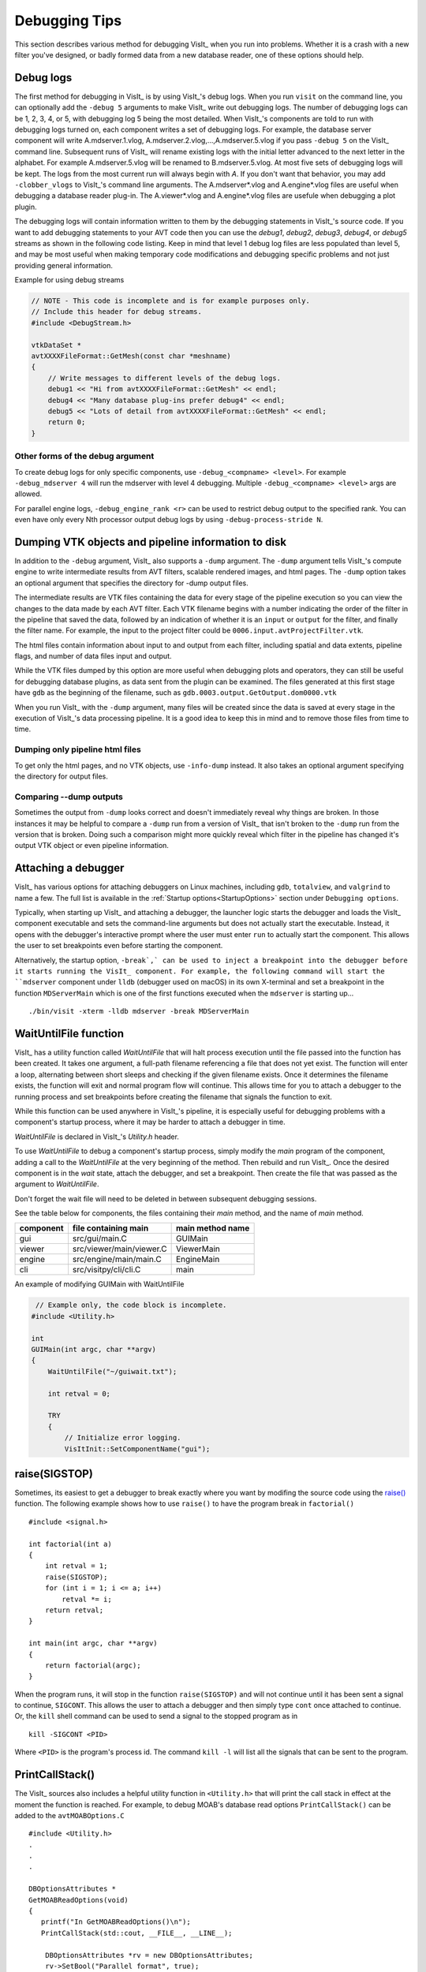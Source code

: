 .. _Debugging Tips:

Debugging Tips
==============
This section describes various method for debugging VisIt_ when you run into problems.
Whether it is a crash with a new filter you've designed, or badly formed data from a new database reader, one of these options should help.

.. _DebugLogs:

Debug logs
----------

The first method for debugging in VisIt_ is by using VisIt_'s debug logs.
When you run ``visit`` on the command line, you can optionally add the ``-debug 5`` arguments to make VisIt_ write out debugging logs.
The number of debugging logs can be 1, 2, 3, 4, or 5, with debugging log 5 being the most detailed.
When VisIt_'s components are told to run with debugging logs turned on, each component writes a set of debugging logs.
For example, the database server component will write A.mdserver.1.vlog, A.mdserver.2.vlog,...,A.mdserver.5.vlog if you pass ``-debug 5`` on the VisIt_ command line.
Subsequent runs of VisIt_ will rename existing logs with the initial letter advanced to the next letter in the alphabet.
For example A.mdserver.5.vlog will be renamed to B.mdserver.5.vlog.
At most five sets of debugging logs will be kept.
The logs from the most current run will always begin with *A*.
If you don't want that behavior, you may add ``-clobber_vlogs`` to VisIt_'s command line arguments.
The A.mdserver*.vlog and A.engine*.vlog files are useful when debugging a database reader plug-in.
The A.viewer*.vlog and A.engine*.vlog files are usefule when debugging a plot plugin.

The debugging logs will contain information written to them by the debugging statements in VisIt_'s source code.
If you want to add debugging statements to your AVT code then you can use the *debug1*, *debug2*, *debug3*, *debug4*, or *debug5* streams as shown in the following code listing.
Keep in mind that level 1 debug log files are less populated than level 5, and may be most useful when making temporary code modifications and debugging specific problems and not just providing general information.

.. container:: collapsible

  .. container:: header

    Example for using debug streams

  .. code-block:: c

    // NOTE - This code is incomplete and is for example purposes only.
    // Include this header for debug streams.
    #include <DebugStream.h>

    vtkDataSet *
    avtXXXXFileFormat::GetMesh(const char *meshname)
    {
        // Write messages to different levels of the debug logs.
        debug1 << "Hi from avtXXXXFileFormat::GetMesh" << endl;
        debug4 << "Many database plug-ins prefer debug4" << endl;
        debug5 << "Lots of detail from avtXXXXFileFormat::GetMesh" << endl;
        return 0;
    }

Other forms of the debug argument
~~~~~~~~~~~~~~~~~~~~~~~~~~~~~~~~~

To create debug logs for only specific components, use ``-debug_<compname> <level>``.
For example ``-debug_mdserver 4`` will run the mdserver with level 4 debugging. 
Multiple ``-debug_<compname> <level>`` args are allowed.

For parallel engine logs, ``-debug_engine_rank <r>`` can be used to restrict debug output to the specified rank.
You can even have only every Nth processor output debug logs by using ``-debug-process-stride N``.


.. _DumpingPipelineInfo:

Dumping VTK objects and pipeline information to disk
----------------------------------------------------

In addition to the ``-debug`` argument, VisIt_ also supports a ``-dump`` argument.
The ``-dump`` argument tells VisIt_'s compute engine to write intermediate results from AVT filters, scalable rendered images, and html pages.
The ``-dump`` option takes an optional argument that specifies the directory for -dump output files.

The intermediate results are VTK files containing the data for every stage of the pipeline execution so you can view the changes to the data made by each AVT filter.
Each VTK filename begins with a number indicating the order of the filter in the pipeline that saved the data, followed by an indication of whether it is an ``input`` or ``output`` for the filter, and finally the filter name.
For example, the input to the project filter could be ``0006.input.avtProjectFilter.vtk``.

The html files contain information about input to and output from each filter, including spatial and data extents, pipeline flags, and number of data files input and output.

While the VTK files dumped by this option are more useful when debugging plots and operators, they can still be useful for debugging database plugins, as data sent from the plugin can be examined.
The files generated at this first stage have ``gdb`` as the beginning of the filename, such as ``gdb.0003.output.GetOutput.dom0000.vtk``

When you run VisIt_ with the ``-dump`` argument, many files will be created since the data is saved at every stage in the execution of VisIt_'s data processing pipeline.
It is a good idea to keep this in mind and to remove those files from time to time.


Dumping only pipeline html files
~~~~~~~~~~~~~~~~~~~~~~~~~~~~~~~~

To get only the html pages, and no VTK objects, use ``-info-dump`` instead.
It also takes an optional argument specifying the directory for output files.


Comparing --dump outputs
~~~~~~~~~~~~~~~~~~~~~~~~

Sometimes the output from ``-dump`` looks correct and doesn't immediately reveal why things are broken.
In those instances it may be helpful to compare a ``-dump`` run from a version of VisIt_ that isn't broken to the ``-dump`` run from the version that is broken.
Doing such a comparison might more quickly reveal which filter in the pipeline has changed it's output VTK object or even pipeline information.


Attaching a debugger 
--------------------

VisIt_ has various options for attaching debuggers on Linux machines, including ``gdb``, ``totalview``, and ``valgrind`` to name a few.
The full list is available in the :ref:`Startup options<StartupOptions>` section under ``Debugging options``.

Typically, when starting up VisIt_ and attaching a debugger, the launcher logic starts the debugger and loads the VisIt_ component executable and sets the command-line arguments but does not actually start the executable.
Instead, it opens with the debugger's interactive prompt where the user must enter ``run`` to actually start the component.
This allows the user to set breakpoints even before starting the component.

Alternatively, the startup option, ``-break`,` can be used to inject a breakpoint into the debugger before it starts running the VisIt_ component.
For example, the following command will start the ``mdserver`` component under ``lldb`` (debugger used on macOS) in its own X-terminal and set a breakpoint in the function ``MDServerMain`` which is one of the first functions executed when the ``mdserver`` is starting up... ::

    ./bin/visit -xterm -lldb mdserver -break MDServerMain

WaitUntilFile function
----------------------

VisIt_ has a utility function called `WaitUntilFile` that will halt process execution until the file passed into the function has been created.
It takes one argument, a full-path filename referencing a file that does not yet exist.
The function will enter a loop, alternating between short sleeps and checking if the given filename exists.
Once it determines the filename exists, the function will exit and normal program flow will continue.
This allows time for you to attach a debugger to the running process and set breakpoints before creating the filename that signals the function to exit.

While this function can be used anywhere in VisIt_'s pipeline, it is especially useful for debugging problems with a component's startup process, where it may be harder to attach a debugger in time.

`WaitUntilFile` is declared in VisIt_'s `Utility.h` header.

To use `WaitUntilFile` to debug a component's startup process, simply modify the `main` program of the component, adding a call to the `WaitUntilFile` at the very beginning of the method.
Then rebuild and run VisIt_.
Once the desired component is in the `wait` state, attach the debugger, and set a breakpoint.
Then create the file that was passed as the argument to `WaitUntilFile`.

Don't forget the wait file will need to be deleted in between subsequent debugging sessions.

See the table below for components, the files containing their `main` method, and the name of `main` method.

=========  ========================  ================
component  file containing main      main method name
=========  ========================  ================
gui        src/gui/main.C             GUIMain
viewer     src/viewer/main/viewer.C   ViewerMain
engine     src/engine/main/main.C     EngineMain
cli        src/visitpy/cli/cli.C      main
=========  ========================  ================


.. container:: collapsible

  .. container:: header

    An example of modifying GUIMain with WaitUntilFile

  .. code-block:: c

       // Example only, the code block is incomplete.
      #include <Utility.h>

      int
      GUIMain(int argc, char **argv)
      {
          WaitUntilFile("~/guiwait.txt");

          int retval = 0;

          TRY
          {
              // Initialize error logging.
              VisItInit::SetComponentName("gui");
  

raise(SIGSTOP)
--------------

Sometimes, its easiest to get a debugger to break exactly where you want by modifing the source code using the `raise() <https://man7.org/linux/man-pages/man3/raise.3.html>`__ function.
The following example shows how to use ``raise()`` to have the program break in ``factorial()`` ::

    #include <signal.h>

    int factorial(int a)
    {
        int retval = 1;
        raise(SIGSTOP);
        for (int i = 1; i <= a; i++)
            retval *= i;
        return retval;
    }

    int main(int argc, char **argv)
    {
        return factorial(argc);
    }

When the program runs, it will stop in the function ``raise(SIGSTOP)`` and will not continue until it has been sent a signal to continue, ``SIGCONT``.
This allows the user to attach a debugger and then simply type ``cont`` once attached to continue.
Or, the ``kill`` shell command can be used to send a signal to the stopped program as in ::

    kill -SIGCONT <PID>

Where ``<PID>`` is the program's process id.
The command ``kill -l`` will list all the signals that can be sent to the program.

PrintCallStack()
----------------

The VisIt_ sources also includes a helpful utility function in ``<Utility.h>`` that will print the call stack in effect at the moment the function is reached.
For example, to debug MOAB's database read options ``PrintCallStack()`` can be added to the ``avtMOABOptions.C`` ::

    #include <Utility.h>
    .
    .
    .

    DBOptionsAttributes *
    GetMOABReadOptions(void)
    {
       printf("In GetMOABReadOptions()\n");
       PrintCallStack(std::cout, __FILE__, __LINE__);

        DBOptionsAttributes *rv = new DBOptionsAttributes;
        rv->SetBool("Parallel format", true);
       .
       .
       .

When the code gets executed, it will produce output something like ::

    In GetMOABReadOptions()
    Call stack from /Users/miller86/visit/visit/34rc/src/databases/MOAB/avtMOABOptions.C 39
    1:  1   libMMOABDatabase.dylib              0x00000001194cd671 _Z18GetMOABReadOptionsv + 49
    2:  2   libMMOABDatabase.dylib              0x00000001194b2541 _ZNK20MOABCommonPluginInfo14GetReadOptionsEv + 17
    3:  3   mdserver                            0x000000010d7aeb06 _ZN18MDServerConnection15GetDBPluginInfoEv + 502
    4:  4   mdserver                            0x000000010d7a0705 _ZN26GetDBPluginInfoRPCExecutor6UpdateEP7Subject + 165
    5:  5   libvisitcommon.dylib                0x00000001136148d8 _ZN7Subject6NotifyEv + 168
    6:  6   libvisitcommon.dylib                0x00000001133fa39d _ZN16AttributeSubject6NotifyEv + 29
    7:  7   libvisitcommon.dylib                0x00000001136763d6 _ZN4Xfer7ProcessEv + 470
    8:  8   mdserver                            0x000000010d7abf81 _ZN18MDServerConnection12ProcessInputEv + 65
    9:  9   mdserver                            0x000000010d7a5b57 _ZN19MDServerApplication7ExecuteEv + 471
    10:  10  mdserver                            0x000000010d7c3189 _Z12MDServerMainiPPc + 281
    11:  11  mdserver                            0x000000010d7c37e2 main + 34
    12:  12  dyld                                0x00007ff81344c418 start + 1896

Debugging a regression failure outside of the test suite
--------------------------------------------------------

Sometimes the testing harness infrastructure gets in the way of debugging a failing regression test, and you just want to run the testing script or a portion of the script directly with VisIt_'s cli.
Here's a quick way to do just that.

First, you need a script that mimics some of the testing harness functions, so you don't need to modify the actual testing script as much.
Here's an example of what is needed:

.. container:: collapsible

  .. container:: header

    TestingStuff.py

  .. code-block:: python

    # script to aid in debugging regression tests outside of the testing harness
    # it mimics some of the testing methods so that actual test scripts don't
    # need to be modified so much

    # use this script by adding 'Source("TestingStuff.py")' to the top of a
    # regression test.  Use full path if the regression test doesn't live at
    # the same location as this script.



    # mimic testing 'data_path' by specifying a location where the testdata
    # can be found.  It is best if this points to an actual build/testdata dir
    # so that you are using the same data as the regression tests
    def data_path(fname):
        return "/my/path/to/VisIts/testdata/%s"%fname

    def silo_data_path(fname):
        return data_path("silo_hdf5_test_data/%s"%fname)

    def TurnOnAllAnnotations(givenAtts=0):
        """
        Turns on all annotations.

        Either from the default instance of AnnotationAttributes,
        or using 'givenAtts'.
        """
        if (givenAtts == 0):
            a = AnnotationAttributes()
        else:
            a = givenAtts
        a.axes2D.visible = 1
        a.axes3D.visible = 1
        a.axes3D.triadFlag = 1
        a.axes3D.bboxFlag = 1
        a.userInfoFlag = 0
        a.databaseInfoFlag = 1
        a.legendInfoFlag = 1
        SetAnnotationAttributes(a)

    def TurnOffAllAnnotations(givenAtts=0):
        """
        Turns off all annotations.

        Either from the default instance of AnnotationAttributes,
        or using 'givenAtts'.
        """
        if (givenAtts == 0):
            a = AnnotationAttributes()
        else:
            a = givenAtts
        a.axes2D.visible = 0
        a.axes3D.visible = 0
        a.axes3D.triadFlag = 0
        a.axes3D.bboxFlag = 0
        a.userInfoFlag = 0
        a.databaseInfoFlag = 0
        a.legendInfoFlag = 0
        SetAnnotationAttributes(a)

    def Test(fname):
        swa = SaveWindowAttributes()
        swa.family = 0
        swa.fileName = fname
        swa.screenCapture = 0
        SetSaveWindowAttributes(swa)
        SaveWindow()

    def Test(fname, swa = 0, alreadySaved=0):
        if (swa != 0):
            sa = swa
        else:
            sa = SaveWindowAttributes()
        sa.screenCapture = 1
        sa.family = 0
        sa.fileName = fname
        SetSaveWindowAttributes(sa)
        SaveWindow()

    def TestText(name, results):
        print("%s: %s"%(name, results))

    def TestSection(stuff):
        print(stuff)

    def Exit():
        exit()


Now, you can copy a regression test to the same directory as this script, add ``Source("TestingStuff.py")`` to the top of the regression test, and run ``visit -cli -s testname.py``, along with any debugging options you desire.

